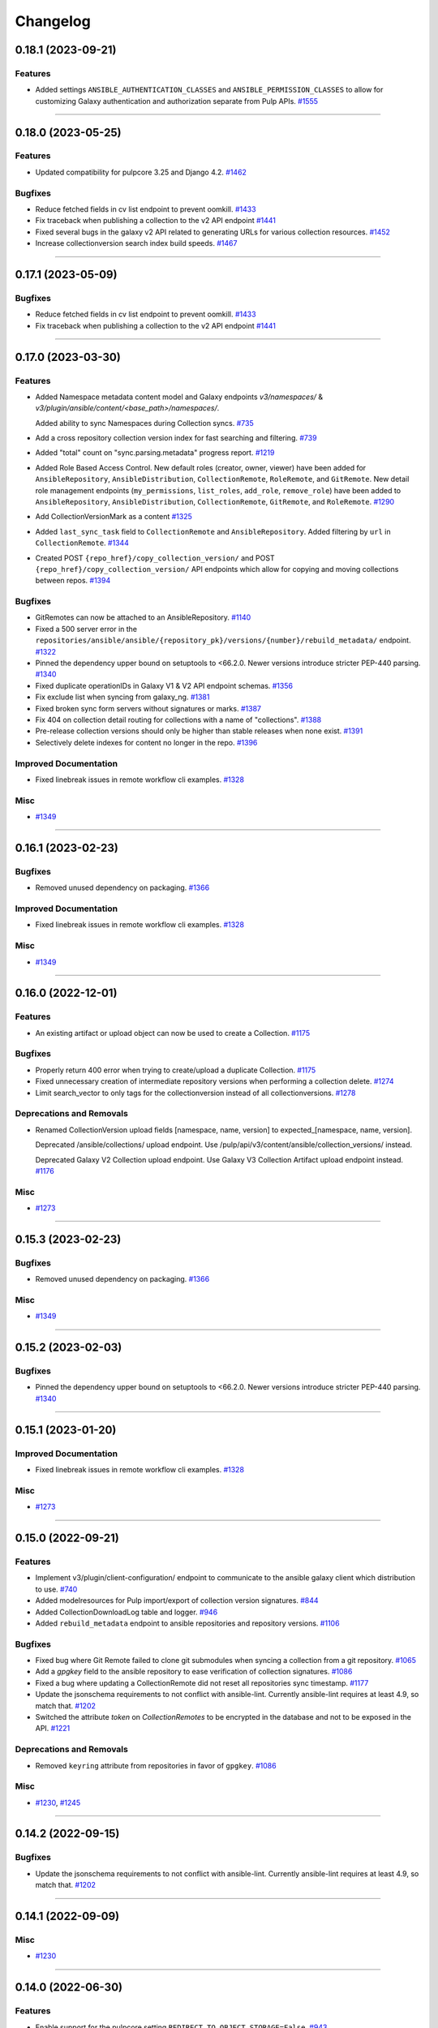 =========
Changelog
=========

..
    You should *NOT* be adding new change log entries to this file, this
    file is managed by towncrier. You *may* edit previous change logs to
    fix problems like typo corrections or such.
    To add a new change log entry, please see
    https://docs.pulpproject.org/en/3.0/nightly/contributing/git.html#changelog-update

    WARNING: Don't drop the next directive!

.. towncrier release notes start

0.18.1 (2023-09-21)
===================

Features
--------

- Added settings ``ANSIBLE_AUTHENTICATION_CLASSES`` and ``ANSIBLE_PERMISSION_CLASSES`` to allow for
  customizing Galaxy authentication and authorization separate from Pulp APIs.
  `#1555 <https://github.com/pulp/pulp_ansible/issues/1555>`__


----


0.18.0 (2023-05-25)
===================

Features
--------

- Updated compatibility for pulpcore 3.25 and Django 4.2.
  `#1462 <https://github.com/pulp/pulp_ansible/issues/1462>`__


Bugfixes
--------

- Reduce fetched fields in cv list endpoint to prevent oomkill.
  `#1433 <https://github.com/pulp/pulp_ansible/issues/1433>`__
- Fix traceback when publishing a collection to the v2 API endpoint
  `#1441 <https://github.com/pulp/pulp_ansible/issues/1441>`__
- Fixed several bugs in the galaxy v2 API related to generating URLs for various collection resources.
  `#1452 <https://github.com/pulp/pulp_ansible/issues/1452>`__
- Increase collectionversion search index build speeds.
  `#1467 <https://github.com/pulp/pulp_ansible/issues/1467>`__


----


0.17.1 (2023-05-09)
===================

Bugfixes
--------

- Reduce fetched fields in cv list endpoint to prevent oomkill.
  `#1433 <https://github.com/pulp/pulp_ansible/issues/1433>`__
- Fix traceback when publishing a collection to the v2 API endpoint
  `#1441 <https://github.com/pulp/pulp_ansible/issues/1441>`__


----


0.17.0 (2023-03-30)
===================

Features
--------

- Added Namespace metadata content model and Galaxy endpoints `v3/namespaces/` & `v3/plugin/ansible/content/<base_path>/namespaces/`.

  Added ability to sync Namespaces during Collection syncs.
  `#735 <https://github.com/pulp/pulp_ansible/issues/735>`__
- Add a cross repository collection version index for fast searching and filtering.
  `#739 <https://github.com/pulp/pulp_ansible/issues/739>`__
- Added "total" count on "sync.parsing.metadata" progress report.
  `#1219 <https://github.com/pulp/pulp_ansible/issues/1219>`__
- Added Role Based Access Control.
  New default roles (creator, owner, viewer) have been added for ``AnsibleRepository``, ``AnsibleDistribution``,
  ``CollectionRemote``, ``RoleRemote``, and ``GitRemote``.
  New detail role management endpoints (``my_permissions``, ``list_roles``, ``add_role``,
  ``remove_role``) have been added to ``AnsibleRepository``, ``AnsibleDistribution``, ``CollectionRemote``,
  ``GitRemote``, and ``RoleRemote``.
  `#1290 <https://github.com/pulp/pulp_ansible/issues/1290>`__
- Add CollectionVersionMark as a content
  `#1325 <https://github.com/pulp/pulp_ansible/issues/1325>`__
- Added ``last_sync_task`` field to ``CollectionRemote`` and ``AnsibleRepository``.
  Added filtering by ``url`` in ``CollectionRemote``.
  `#1344 <https://github.com/pulp/pulp_ansible/issues/1344>`__
- Created POST ``{repo_href}/copy_collection_version/`` and POST
  ``{repo_href}/copy_collection_version/`` API endpoints which
  allow for copying and moving collections between repos.
  `#1394 <https://github.com/pulp/pulp_ansible/issues/1394>`__


Bugfixes
--------

- GitRemotes can now be attached to an AnsibleRepository.
  `#1140 <https://github.com/pulp/pulp_ansible/issues/1140>`__
- Fixed a 500 server error in the ``repositories/ansible/ansible/{repository_pk}/versions/{number}/rebuild_metadata/`` endpoint.
  `#1322 <https://github.com/pulp/pulp_ansible/issues/1322>`__
- Pinned the dependency upper bound on setuptools to <66.2.0. Newer versions introduce stricter
  PEP-440 parsing.
  `#1340 <https://github.com/pulp/pulp_ansible/issues/1340>`__
- Fixed duplicate operationIDs in Galaxy V1 & V2 API endpoint schemas.
  `#1356 <https://github.com/pulp/pulp_ansible/issues/1356>`__
- Fix exclude list when syncing from galaxy_ng.
  `#1381 <https://github.com/pulp/pulp_ansible/issues/1381>`__
- Fixed broken sync form servers without signatures or marks.
  `#1387 <https://github.com/pulp/pulp_ansible/issues/1387>`__
- Fix 404 on collection detail routing for collections with a name of "collections".
  `#1388 <https://github.com/pulp/pulp_ansible/issues/1388>`__
- Pre-release collection versions should only be higher than stable releases when none exist.
  `#1391 <https://github.com/pulp/pulp_ansible/issues/1391>`__
- Selectively delete indexes for content no longer in the repo.
  `#1396 <https://github.com/pulp/pulp_ansible/issues/1396>`__


Improved Documentation
----------------------

- Fixed linebreak issues in remote workflow cli examples.
  `#1328 <https://github.com/pulp/pulp_ansible/issues/1328>`__


Misc
----

- `#1349 <https://github.com/pulp/pulp_ansible/issues/1349>`__


----


0.16.1 (2023-02-23)
===================

Bugfixes
--------

- Removed unused dependency on packaging.
  `#1366 <https://github.com/pulp/pulp_ansible/issues/1366>`__


Improved Documentation
----------------------

- Fixed linebreak issues in remote workflow cli examples.
  `#1328 <https://github.com/pulp/pulp_ansible/issues/1328>`__


Misc
----

- `#1349 <https://github.com/pulp/pulp_ansible/issues/1349>`__


----


0.16.0 (2022-12-01)
===================

Features
--------

- An existing artifact or upload object can now be used to create a Collection.
  `#1175 <https://github.com/pulp/pulp_ansible/issues/1175>`__


Bugfixes
--------

- Properly return 400 error when trying to create/upload a duplicate Collection.
  `#1175 <https://github.com/pulp/pulp_ansible/issues/1175>`__
- Fixed unnecessary creation of intermediate repository versions when performing a collection delete.
  `#1274 <https://github.com/pulp/pulp_ansible/issues/1274>`__
- Limit search_vector to only tags for the collectionversion instead of all collectionversions.
  `#1278 <https://github.com/pulp/pulp_ansible/issues/1278>`__


Deprecations and Removals
-------------------------

- Renamed CollectionVersion upload fields [namespace, name, version] to expected_[namespace, name, version].

  Deprecated /ansible/collections/ upload endpoint. Use /pulp/api/v3/content/ansible/collection_versions/ instead.

  Deprecated Galaxy V2 Collection upload endpoint. Use Galaxy V3 Collection Artifact upload endpoint instead.
  `#1176 <https://github.com/pulp/pulp_ansible/issues/1176>`__


Misc
----

- `#1273 <https://github.com/pulp/pulp_ansible/issues/1273>`__


----


0.15.3 (2023-02-23)
===================

Bugfixes
--------

- Removed unused dependency on packaging.
  `#1366 <https://github.com/pulp/pulp_ansible/issues/1366>`__


Misc
----

- `#1349 <https://github.com/pulp/pulp_ansible/issues/1349>`__


----


0.15.2 (2023-02-03)
===================

Bugfixes
--------

- Pinned the dependency upper bound on setuptools to <66.2.0. Newer versions introduce stricter
  PEP-440 parsing.
  `#1340 <https://github.com/pulp/pulp_ansible/issues/1340>`__


----


0.15.1 (2023-01-20)
===================

Improved Documentation
----------------------

- Fixed linebreak issues in remote workflow cli examples.
  `#1328 <https://github.com/pulp/pulp_ansible/issues/1328>`__


Misc
----

- `#1273 <https://github.com/pulp/pulp_ansible/issues/1273>`__


----


0.15.0 (2022-09-21)
===================

Features
--------

- Implement v3/plugin/client-configuration/ endpoint to communicate to the ansible galaxy client
  which distribution to use.
  `#740 <https://github.com/pulp/pulp_ansible/issues/740>`__
- Added modelresources for Pulp import/export of collection version signatures.
  `#844 <https://github.com/pulp/pulp_ansible/issues/844>`__
- Added CollectionDownloadLog table and logger.
  `#946 <https://github.com/pulp/pulp_ansible/issues/946>`__
- Added ``rebuild_metadata`` endpoint to ansible repositories and repository versions.
  `#1106 <https://github.com/pulp/pulp_ansible/issues/1106>`__


Bugfixes
--------

- Fixed bug where Git Remote failed to clone git submodules when syncing a collection from a git
  repository.
  `#1065 <https://github.com/pulp/pulp_ansible/issues/1065>`__
- Add a `gpgkey` field to the ansible repository to ease verification of collection signatures.
  `#1086 <https://github.com/pulp/pulp_ansible/issues/1086>`__
- Fixed a bug where updating a CollectionRemote did not reset all repositories sync timestamp.
  `#1177 <https://github.com/pulp/pulp_ansible/issues/1177>`__
- Update the jsonschema requirements to not conflict with ansible-lint. Currently ansible-lint requires at least 4.9, so match that.
  `#1202 <https://github.com/pulp/pulp_ansible/issues/1202>`__
- Switched the attribute `token` on `CollectionRemotes` to be encrypted in the database and not to
  be exposed in the API.
  `#1221 <https://github.com/pulp/pulp_ansible/issues/1221>`__


Deprecations and Removals
-------------------------

- Removed ``keyring`` attribute from repositories in favor of ``gpgkey``.
  `#1086 <https://github.com/pulp/pulp_ansible/issues/1086>`__


Misc
----

- `#1230 <https://github.com/pulp/pulp_ansible/issues/1230>`__, `#1245 <https://github.com/pulp/pulp_ansible/issues/1245>`__


----


0.14.2 (2022-09-15)
===================

Bugfixes
--------

- Update the jsonschema requirements to not conflict with ansible-lint. Currently ansible-lint requires at least 4.9, so match that.
  `#1202 <https://github.com/pulp/pulp_ansible/issues/1202>`__


----


0.14.1 (2022-09-09)
===================

Misc
----

- `#1230 <https://github.com/pulp/pulp_ansible/issues/1230>`__


----


0.14.0 (2022-06-30)
===================

Features
--------

- Enable support for the pulpcore setting ``REDIRECT_TO_OBJECT_STORAGE=False``.
  `#943 <https://github.com/pulp/pulp_ansible/issues/943>`__


Bugfixes
--------

- Fixed 500 error when accessing Galaxy APIs when distribution is not pointing to a repository.
  `#909 <https://github.com/pulp/pulp_ansible/issues/909>`__
- Allow deleting collection versions when another version of the collection satisfies requirements.
  `#933 <https://github.com/pulp/pulp_ansible/issues/933>`__
- Fixed generation of the redirect url to the object storage
  `#956 <https://github.com/pulp/pulp_ansible/issues/956>`__
- Fixed improper type ``KeyringEnum`` being generated in client bindings.
  `#973 <https://github.com/pulp/pulp_ansible/issues/973>`__


Misc
----

- `#1035 <https://github.com/pulp/pulp_ansible/issues/1035>`__


----


0.13.6 (2023-02-03)
===================

Bugfixes
--------

- Pinned the dependency upper bound on setuptools to <66.2.0. Newer versions introduce stricter
  PEP-440 parsing.
  `#1340 <https://github.com/pulp/pulp_ansible/issues/1340>`__


Improved Documentation
----------------------

- Fixed linebreak issues in remote workflow cli examples.
  `#1328 <https://github.com/pulp/pulp_ansible/issues/1328>`__


----


0.13.5 (2022-11-16)
===================

Bugfixes
--------

- Switched the attribute `token` on `CollectionRemotes` not to be exposed in the API.
  `#1221 <https://github.com/pulp/pulp_ansible/issues/1221>`__


Misc
----

- `#1218 <https://github.com/pulp/pulp_ansible/issues/1218>`__


----


0.13.4 (2022-08-23)
===================

No significant changes.


----


0.13.3 (2022-08-22)
===================

No significant changes.


----


0.13.2 (2022-06-17)
===================

No significant changes.


----


0.13.1 (2022-06-15)
===================

Bugfixes
--------

- Allow deleting collection versions when another version of the collection satisfies requirements.
  `#933 <https://github.com/pulp/pulp_ansible/issues/933>`__
- Fixed improper type ``KeyringEnum`` being generated in client bindings.
  `#973 <https://github.com/pulp/pulp_ansible/issues/973>`__


----


0.13.0 (2022-04-11)
===================

Features
--------

- Galaxy API Refactor stage 1

  Move the existing collection views under /plugin/ansible/.
  Redirects the legacy v3 endpoints to their counterparts in /plugin/ansible/.
  Adds a new configuration option ANSIBLE_DEFAULT_DISTRIBUTION_PATH that allows users to configure a default distribution base path for the API.
  Adds a new configuration option ANSIBLE_URL_NAMESPACE that allows django URL namespace to be set on reverse so that urls can be configured to point correctly to the galaxy APIs when pulp ansible is deployed as part of automation hub.
  Adds the get v3/artifacts/path/file API endpoint from galaxy_ng.
  Enable RedirectContentGuard.
  `#728 <https://github.com/pulp/pulp_ansible/issues/728>`__
- Added upload endpoint for ``/content/ansible/collection_signatures/``
  `#837 <https://github.com/pulp/pulp_ansible/issues/837>`__
- Made certs dir configurable
  `#851 <https://github.com/pulp/pulp_ansible/issues/851>`__
- Add api endpoints to delete collections and collection versions.
  `#879 <https://github.com/pulp/pulp_ansible/issues/879>`__


Bugfixes
--------

- Fixed ``manifest`` and ``files`` fields not being set when uploading a collection.
  `#840 <https://github.com/pulp/pulp_ansible/issues/840>`__
- Signatures are now properly generated from a collection's MANIFEST.json file.
  `#841 <https://github.com/pulp/pulp_ansible/issues/841>`__
- Fixed collection signature filtering by ``signed_collection`` and ``signing_service``.
  `#860 <https://github.com/pulp/pulp_ansible/issues/860>`__
- Fix a bug where when a collection version is removed from a repository, it's associated signatures
  and deprecated content remains in the repository.
  `#889 <https://github.com/pulp/pulp_ansible/issues/889>`__


----


0.12.1 (2022-04-11)
===================

Bugfixes
--------

- Fixed ``manifest`` and ``files`` fields not being set when uploading a collection.
  `#840 <https://github.com/pulp/pulp_ansible/issues/840>`__


----


0.12.0 (2022-02-02)
===================

Features
--------

- Added Collection Signatures to the Galaxy V3 API to allow for syncing of signatures during a collection sync.
  `#748 <https://github.com/pulp/pulp_ansible/issues/748>`_
- Added ``CollectionVersionSignature`` content model to store signatures for Collections.
  `#757 <https://github.com/pulp/pulp_ansible/issues/757>`_
- Added API to serve Collection Signatures at ``/pulp/api/v3/content/ansible/collection_signatures/``.
  `#758 <https://github.com/pulp/pulp_ansible/issues/758>`_
- Enabled Collection Remote to sync content that was initially synced using Git Remote.
  `#778 <https://github.com/pulp/pulp_ansible/issues/778>`_


Bugfixes
--------

- Fixed the migrations 0035 and 0036 that handle the transition of deprecations to being repository
  content and used to fail on uniquenes constraints.
  `#791 <https://github.com/pulp/pulp_ansible/issues/791>`_
- Use proxy auth credentials of a Remote when syncing content
  `#801 <https://github.com/pulp/pulp_ansible/issues/801>`_
- Adds workaround to handle collections that do not have a ``requires_ansible`` in the
  ``meta/runtime.yml`` data. This can happen in collections from ``galaxy.ansible.com``.
  `#806 <https://github.com/pulp/pulp_ansible/issues/806>`_


Misc
----

- `#813 <https://github.com/pulp/pulp_ansible/issues/813>`_


----


0.11.1 (2021-12-20)
===================

Misc
----

- `#774 <https://github.com/pulp/pulp_ansible/issues/774>`_


----


0.11.0 (2021-12-15)
===================

Features
--------

- Added ability to sync only metadata from a Git remote. This is a tech preview feature. The
  functionality may change in the future.
  `#744 <https://github.com/pulp/pulp_ansible/issues/744>`_
- Syncing now excludes collection versions found at ``/excludes/`` endpoint of remote.
  `#750 <https://github.com/pulp/pulp_ansible/issues/750>`_
- Added a Git Remote that is used to sync content from Git repositories. This is a tech preview
  feature. The functionality may change in the future.
  `#751 <https://github.com/pulp/pulp_ansible/issues/751>`_
- Added ability to sync collections using GitRemote. This is a tech preview feature. The
  functionality may change in the future.
  `#752 <https://github.com/pulp/pulp_ansible/issues/752>`_
- Use ``shared_resources`` in tasks where appropriate.
  `#753 <https://github.com/pulp/pulp_ansible/issues/753>`_


Bugfixes
--------

- Case-insensitive search for the ``owner__username`` and role ``name`` fields in the pulp_ansible role view (same as on galaxy.ansible.com).
  `#747 <https://github.com/pulp/pulp_ansible/issues/747>`_


----


0.10.5 (2023-02-03)
===================

Bugfixes
--------

- Pinned the dependency upper bound on setuptools to <66.2.0. Newer versions introduce stricter
  PEP-440 parsing.
  `#1340 <https://github.com/pulp/pulp_ansible/issues/1340>`__


Improved Documentation
----------------------

- Fixed linebreak issues in remote workflow cli examples.
  `#1328 <https://github.com/pulp/pulp_ansible/issues/1328>`__


----


0.10.4 (2022-11-17)
===================

Bugfixes
--------

- Switched the attribute `token` on `CollectionRemotes` not to be exposed in the API.
  `#1221 <https://github.com/pulp/pulp_ansible/issues/1221>`__


----


0.10.3 (2022-06-07)
===================

Bugfixes
--------

- Syncing now excludes collection versions found at ``/excludes/`` endpoint of remote.
  `#960 <https://github.com/pulp/pulp_ansible/issues/960>`__


----


0.10.2 (2022-01-31)
===================

Bugfixes
--------

- Fixed the migrations 0035 and 0036 that handle the transition of deprecations to being repository
  content and used to fail on uniquenes constraints.
  `#791 <https://github.com/pulp/pulp_ansible/issues/791>`_
- Use proxy auth credentials of a Remote when syncing content
  `#801 <https://github.com/pulp/pulp_ansible/issues/801>`_
- Adds workaround to handle collections that do not have a ``requires_ansible`` in the
  ``meta/runtime.yml`` data. This can happen in collections from ``galaxy.ansible.com``.
  `#806 <https://github.com/pulp/pulp_ansible/issues/806>`_


----


0.10.1 (2021-10-05)
===================

Bugfixes
--------

- Added a better error message when trying to sync a missing collection using V3 endpoints.
  `#9404 <https://pulp.plan.io/issues/9404>`_
- Ensure deprecation status is in sync with the remote
  `#9442 <https://pulp.plan.io/issues/9442>`_
- Fixed optimized mirror syncs erroneously removing all content in the repository.
  `#9476 <https://pulp.plan.io/issues/9476>`_
- Changed the use of ``dispatch`` to match the signature from pulpcore>=3.15.
  `#9483 <https://pulp.plan.io/issues/9483>`_


Misc
----

- `#9368 <https://pulp.plan.io/issues/9368>`_


----


0.10.0 (2021-08-31)
===================

Features
--------

- Made deprecation exportable/importable
  `#8205 <https://pulp.plan.io/issues/8205>`_


Bugfixes
--------

- Fixed bug where sync tasks would open a lot of DB connections.
  `#9260 <https://pulp.plan.io/issues/9260>`_


Deprecations and Removals
-------------------------

- Turned collection deprecation status into a content.

  .. warning::

   Current deprecation history will be lost, only accounting for
   the latest repository version.

  `#8205 <https://pulp.plan.io/issues/8205>`_
- Dropped support for Python 3.6 and 3.7. pulp_ansible now supports Python 3.8+.
  `#9034 <https://pulp.plan.io/issues/9034>`_


Misc
----

- `#9119 <https://pulp.plan.io/issues/9119>`_


----


0.9.2 (2021-10-04)
==================

Bugfixes
--------

- Fixed optimized mirror syncs erroneously removing all content in the repository.
  (backported from #9476)
  `#9480 <https://pulp.plan.io/issues/9480>`_


----


0.9.1 (2021-08-25)
==================

Bugfixes
--------

- Improved performance on reporting progress on parsing collection metadata
  `#9137 <https://pulp.plan.io/issues/9137>`_
- Ensure galaxy-importer is used when uploading collections
  `#9220 <https://pulp.plan.io/issues/9220>`_


Misc
----

- `#9250 <https://pulp.plan.io/issues/9250>`_


----


0.9.0 (2021-07-21)
==================

Bugfixes
--------

- Renaming bindings to be compatible with pulpcore >= 3.14
  `#8971 <https://pulp.plan.io/issues/8971>`_


Misc
----

- `#8882 <https://pulp.plan.io/issues/8882>`_


----


0.8.1 (2021-07-21)
==================

Bugfixes
--------

- Fixed an error message which indicated that the remote url was invalid when in fact the requirements
  source url was invalid.
  `#8957 <https://pulp.plan.io/issues/8957>`_
- Use proxy auth credentials of a Remote when syncing content.
  `#9075 <https://pulp.plan.io/issues/9075>`_


Misc
----

- `#9006 <https://pulp.plan.io/issues/9006>`_


----


0.8.0 (2021-06-01)
Features
--------

- Pulp Ansible can now sync collection dependencies by setting the ``sync_dependencies`` option for ``CollectionRemote`` objects.
  (By default set to true)
  `#7751 <https://pulp.plan.io/issues/7751>`_
- Enabled pulp_label support for AnsibleDistributions
  `#8441 <https://pulp.plan.io/issues/8441>`_
- Provide backend storage url to galaxy-importer on collection import.
  `#8486 <https://pulp.plan.io/issues/8486>`_


Bugfixes
--------

- `/collection_versions/all/` endpoint is now streamed to alleviate timeout issues
  `#8439 <https://pulp.plan.io/issues/8439>`_
- V3 sync now properly waits for async task completion
  `#8442 <https://pulp.plan.io/issues/8442>`_
- Remove scheme from apache snippet
  `#8572 <https://pulp.plan.io/issues/8572>`_
- Fix collections endpoint for collections named "api"
  `#8587 <https://pulp.plan.io/issues/8587>`_
- Fix requirements.yml parser for pinned collection version
  `#8627 <https://pulp.plan.io/issues/8627>`_
- Fixed dependency syncing slowing down from excessive task creation
  `#8639 <https://pulp.plan.io/issues/8639>`_
- Updated api lengths for collection version fields to match db model lengths.
  `#8649 <https://pulp.plan.io/issues/8649>`_
- Optimized unpaginated collection_versions endpoint
  `#8746 <https://pulp.plan.io/issues/8746>`_


Improved Documentation
----------------------

- Fixed broken link on client bindings page
  `#8298 <https://pulp.plan.io/issues/8298>`_


Misc
----

- `#8589 <https://pulp.plan.io/issues/8589>`_


----


0.7.6 (2022-06-07)
==================

Bugfixes
--------

- Syncing now excludes collection versions found at ``/excludes/`` endpoint of remote.
  `#959 <https://github.com/pulp/pulp_ansible/issues/959>`__
- Fixed optimized mirror syncs erroneously removing all content in the repository.
  `#974 <https://github.com/pulp/pulp_ansible/issues/974>`__


----


0.7.5 (2022-01-31)
==================

Bugfixes
--------

- Use proxy auth credentials of a Remote when syncing content
  `#801 <https://github.com/pulp/pulp_ansible/issues/801>`_
- Adds workaround to handle collections that do not have a ``requires_ansible`` in the
  ``meta/runtime.yml`` data. This can happen in collections from ``galaxy.ansible.com``.
  `#806 <https://github.com/pulp/pulp_ansible/issues/806>`_


----


0.7.4 (2021-11-12)
==================

Bugfixes
--------

- `/collection_versions/all/` endpoint is now streamed to alleviate timeout issues
  Optimized unpaginated collection_versions endpoint
  (backported from #8439 and #8746) rochacbruno
  `#8923 <https://pulp.plan.io/issues/8923>`_
- Use proxy auth credentials of a Remote when syncing content. Warning: This is not a proper fix.
  The actual fix is shipped with 0.7.5.
  `#9391 <https://pulp.plan.io/issues/9391>`_


Misc
----

- `#8857 <https://pulp.plan.io/issues/8857>`_


----


0.7.3 (2021-04-29)
==================

Bugfixes
--------

- Fix requirements.yml parser for pinned collection version
  `#8647 <https://pulp.plan.io/issues/8647>`_
- V3 sync now properly waits for async task completion
  `#8664 <https://pulp.plan.io/issues/8664>`_
- Remove scheme from apache snippet
  `#8665 <https://pulp.plan.io/issues/8665>`_
- Fix collections endpoint for collections named "api"
  `#8666 <https://pulp.plan.io/issues/8666>`_
- Updated api lengths for collection version fields to match db model lengths.
  `#8667 <https://pulp.plan.io/issues/8667>`_


----


0.7.2 (2021-04-09)
==================

No significant changes.


----


0.7.1 (2021-03-04)
==================

Bugfixes
--------

- Removing ``manifest`` and ``files`` from metadata endpoints.
  `#8264 <https://pulp.plan.io/issues/8264>`_
- Fix V3 collection list endpoint when repository is empty
  `#8276 <https://pulp.plan.io/issues/8276>`_
- Use DRF token when no ``auth_url`` is provided
  `#8290 <https://pulp.plan.io/issues/8290>`_
- Fixed bug where rate limit wasn't being honored.
  `#8300 <https://pulp.plan.io/issues/8300>`_


----


0.6.2 (2021-03-03)
==================

Bugfixes
--------

- Use DRF token when no ``auth_url`` is provided
  `#8290 <https://pulp.plan.io/issues/8290>`_


----


0.5.11 (2022-01-31)
===================

Bugfixes
--------

- Use proxy auth credentials of a Remote when syncing content
  `#801 <https://github.com/pulp/pulp_ansible/issues/801>`_


----


0.5.10 (2021-09-13)
===================

Bugfixes
--------

- Use proxy auth credentials of a Remote when syncing content.
  `#9390 <https://pulp.plan.io/issues/9390>`_


----


0.5.9 (2021-04-29)
==================

Bugfixes
--------

- Remove scheme from apache snippet
  `#8661 <https://pulp.plan.io/issues/8661>`_
- Fix collections endpoint for collections named "api"
  `#8662 <https://pulp.plan.io/issues/8662>`_
- Updated api lengths for collection version fields to match db model lengths.
  `#8663 <https://pulp.plan.io/issues/8663>`_


----


0.5.8 (2021-03-08)
==================

Bugfixes
--------

- Allow updating ``auth_url`` on CollectionRemote when ``token`` is already set
  `#8362 <https://pulp.plan.io/issues/8362>`_


----


0.5.7 (2021-03-03)
==================

Bugfixes
--------

- Use DRF token when no ``auth_url`` is provided
  `#8290 <https://pulp.plan.io/issues/8290>`_


----


0.7.0 (2021-02-11)
==================

Features
--------

- Ansible export/import is now available as a tech preview feature
  `#6738 <https://pulp.plan.io/issues/6738>`_
- Expose MANIFEST.json and FILES.json at CollectionVersion endpoint
  `#7572 <https://pulp.plan.io/issues/7572>`_
- Introduce a new ``v3/`` endpoint returning publication time
  `#7939 <https://pulp.plan.io/issues/7939>`_
- Introduces a new ``v3/collections/all/`` endpoint returning all collections unpaginated.
  `#7940 <https://pulp.plan.io/issues/7940>`_
- Introduces a new ``v3/collection_versions/all/`` endpoint returning all collections versions
  unpaginated.
  `#7941 <https://pulp.plan.io/issues/7941>`_
- Improve sync performance with no-op when possible. To disable the no-op optimization use the
  ``optimize=False`` option on the ``sync`` call.
  `#7942 <https://pulp.plan.io/issues/7942>`_
- Adds the ``requires_ansible`` attribute to the Galaxy V3 CollectionVersion APIs.
  This documents the version of Ansible required to use the collection.
  `#7949 <https://pulp.plan.io/issues/7949>`_
- Field ``updated_at`` from Galaxy v3 Collections endpoint using latest instead of highest version
  `#8012 <https://pulp.plan.io/issues/8012>`_
- Efficient sync with unpaginated metadata endpoints if they are available.
  `#8177 <https://pulp.plan.io/issues/8177>`_


Bugfixes
--------

- Make collection namespace max_length consistent in models
  `#8078 <https://pulp.plan.io/issues/8078>`_


Improved Documentation
----------------------

- Move official docs site to https://docs.pulpproject.org/pulp_ansible/.
  `#7926 <https://pulp.plan.io/issues/7926>`_
- Updated Roles and Collections workflows to use Pulp-CLI commands
  `#8076 <https://pulp.plan.io/issues/8076>`_


Misc
----

- `#8216 <https://pulp.plan.io/issues/8216>`_


----


0.6.1 (2021-01-15)
==================

Bugfixes
--------

- Allow updating ``auth_url`` on CollectionRemote when ``token`` is already set
  `#7957 <https://pulp.plan.io/issues/7957>`_
- Fixed create_task calls for Python 3.6 in collections tasks
  `#8098 <https://pulp.plan.io/issues/8098>`_


----


0.6.0 (2020-12-01)
==================

Features
--------

- Enable filter by name/namespace on Collections V3 endpoint
  `#7873 <https://pulp.plan.io/issues/7873>`_


Bugfixes
--------

- Allows a requirements.yml collection version specification to be respected during sync.
  `#7739 <https://pulp.plan.io/issues/7739>`_
- Allow requirements.yml with different sources to sync correctly.
  `#7741 <https://pulp.plan.io/issues/7741>`_
- Increased collection tag field length from 32 to 64, which allows sync to work for longer tag names
  used on galaxy.ansible.com.
  `#7827 <https://pulp.plan.io/issues/7827>`_


Misc
----

- `#7777 <https://pulp.plan.io/issues/7777>`_


----


0.5.6 (2021-01-12)
==================

Bugfixes
--------

- Fixed v3 schema pagination to match OpenAPI standard
  `#8037 <https://pulp.plan.io/issues/8037>`_
- Fix collection version comparison on re-syncs
  `#8039 <https://pulp.plan.io/issues/8039>`_
- Enable proxy on token refresh requests
  `#8051 <https://pulp.plan.io/issues/8051>`_


----


0.5.5 (2020-12-11)
==================

Bugfixes
--------

- Field ``updated_at`` from Galaxy v3 Collections endpoint using highest version
  `#7990 <https://pulp.plan.io/issues/7990>`_


----


0.5.4 (2020-12-04)
==================

Bugfixes
--------

- Increase interval between requests when token is required
  `#7929 <https://pulp.plan.io/issues/7929>`_


----


0.5.3 (2020-12-04)
==================

Bugfixes
--------

- Avoid rate limiting by slowing down sync when token is required
  `#7917 <https://pulp.plan.io/issues/7917>`_


----


0.5.2 (2020-11-19)
==================

Bugfixes
--------

- Improve MANIFEST.json handling and provide better error message
  `#5745 <https://pulp.plan.io/issues/5745>`_
- Ensure that when creating a ``CollectionRemote`` you can use ``token`` without specifying ``auth_url``
  `#7821 <https://pulp.plan.io/issues/7821>`_
- Fix version comparisons during sync and upload when comparing the same version with different build
  numbers.
  `#7826 <https://pulp.plan.io/issues/7826>`_
- Stop making requests to docs-blob endpoint on Galaxy v2
  `#7830 <https://pulp.plan.io/issues/7830>`_
- Avoid to download docs-blob when content is already saved
  `#7831 <https://pulp.plan.io/issues/7831>`_
- Ensure deprecation status is synced even when no content changes
  `#7834 <https://pulp.plan.io/issues/7834>`_
- Fix deprecation status update for pulp-ansible-client
  `#7871 <https://pulp.plan.io/issues/7871>`_
- Makes ``url`` optional when patching a collection remote
  `#7872 <https://pulp.plan.io/issues/7872>`_


----


0.5.1 (2020-11-09)
==================

Bugfixes
--------

- Token refresh happens when needed, not on every call.
  `#7643 <https://pulp.plan.io/issues/7643>`_
- Field ``updated_at`` from Galaxy v3 Collections endpoint using latest instead of highest version
  `#7775 <https://pulp.plan.io/issues/7775>`_
- Allow CollectionUploadViewSet subclass to set own serializer
  `#7788 <https://pulp.plan.io/issues/7788>`_
- Ensure that when creating a ``CollectionRemote`` with either a ``token`` or ``auth_url`` that you
  use both together.
  `#7802 <https://pulp.plan.io/issues/7802>`_


----


0.5.0 (2020-10-29)
==================

Features
--------

- Adds a new ``/pulp/api/v3/ansible/copy/`` endpoint allowing content to be copied from one
  ``AnsibleRepository`` version to a destination ``AnsibleRepository``.
  `#7621 <https://pulp.plan.io/issues/7621>`_


Bugfixes
--------

- Sync collection deprecation status
  `#7504 <https://pulp.plan.io/issues/7504>`_
- Supporting url formats that conform to ansible-galaxy cli (e.g. "https://galaxy.ansible.com" and
  "https://galaxy.ansible.com/api").
  `#7686 <https://pulp.plan.io/issues/7686>`_
- Fixed bug where only 10 collections were being synced in some cases
  `#7740 <https://pulp.plan.io/issues/7740>`_
- Fixed syncing with a default remote.
  `#7742 <https://pulp.plan.io/issues/7742>`_
- Increase the version size for ``CollectionVersions``.
  `#7745 <https://pulp.plan.io/issues/7745>`_
- Fixed bug where we didn't properly handle trailing slashes.
  `#7767 <https://pulp.plan.io/issues/7767>`_


Deprecations and Removals
-------------------------

- Remove 'certification' flag from CollectionVersion
  `#6715 <https://pulp.plan.io/issues/6715>`_
- Derive ANSIBLE_CONTENT_HOSTNAME from CONTENT_ORIGIN
  `#7368 <https://pulp.plan.io/issues/7368>`_
- Removing `deprecated` field from Collection
  `#7504 <https://pulp.plan.io/issues/7504>`_
- Url formats must conform to ansible-galaxy cli format (e.g. "https://galaxy.ansible.com" and
  "https://galaxy.ansible.com/api"). This means we no longer support urls such as
  "https://galaxy.ansible.com/api/v2/collections" or
  "https://galaxy.ansible.com/api/v2/collections/amazon/aws".
  `#7686 <https://pulp.plan.io/issues/7686>`_
- Galaxy URLs now require trailing slashes per the ansible-galaxy docs. Made an exception for
  "https://galaxy.ansible.com" since the ansible-galaxy CLI code does as well.
  `#7767 <https://pulp.plan.io/issues/7767>`_


----


0.4.3 (2020-11-04)
==================

Features
--------

- Allow CollectionUploadViewSet subclass to set own serializer
  `#7788 <https://pulp.plan.io/issues/7788>`_


----


0.4.2 (2020-10-09)
==================

Bugfixes
--------

- Update Collection serializer to match Galaxy v2
  `#7647 <https://pulp.plan.io/issues/7647>`_
- Fix galaxy collection endpoint results for empty repos
  `#7669 <https://pulp.plan.io/issues/7669>`_


----


0.4.1 (2020-09-30)
==================

Bugfixes
--------

- Fixing docs-blob file parser
  `#7551 <https://pulp.plan.io/issues/7551>`_
- Sync CollectionVersion metadata
  `#7632 <https://pulp.plan.io/issues/7632>`_


----


0.4.0 (2020-09-23)
==================

Bugfixes
--------

- List highest versions per repository
  `#7428 <https://pulp.plan.io/issues/7428>`_
- Fix skipped collections at requirements.yml
  `#7512 <https://pulp.plan.io/issues/7512>`_


----


0.3.0 (2020-09-09)
==================

Features
--------

- Add endpoint to show docs_blob for a CollectionVersion
  `#7397 <https://pulp.plan.io/issues/7397>`_
- Allow the requirements file field on remotes to be of longer length.
  `#7434 <https://pulp.plan.io/issues/7434>`_
- Sync docs_blob information for collection versions
  `#7439 <https://pulp.plan.io/issues/7439>`_


Bugfixes
--------

- Replace URLField with CharField
  `#7353 <https://pulp.plan.io/issues/7353>`_
- Pagination query params according to API versions.
  v1 and v2 - `page` and `page_size`
  v3 or above - `offset` and `limit`
  `#7396 <https://pulp.plan.io/issues/7396>`_
- Build collections URL according to requirements.yml
  `#7412 <https://pulp.plan.io/issues/7412>`_


Deprecations and Removals
-------------------------

- Changed V3 pagination to match Galaxy V3 API pagination
  `#7435 <https://pulp.plan.io/issues/7435>`_


Misc
----

- `#7453 <https://pulp.plan.io/issues/7453>`_


----


0.2.0 (2020-08-17)
==================

Features
--------

- Allow a Remote to be associated with a Repository and automatically use it when syncing the
  Repository.
  `#7194 <https://pulp.plan.io/issues/7194>`_


Deprecations and Removals
-------------------------

- Moved the role remote path from ``/pulp/api/v3/remotes/ansible/ansible/`` to
  ``/pulp/api/v3/remotes/ansible/role/`` to be consistent with
  ``/pulp/api/v3/remotes/ansible/collection/``.
  `#7305 <https://pulp.plan.io/issues/7305>`_


Misc
----

- `#6718 <https://pulp.plan.io/issues/6718>`_


----


0.2.0b15 (2020-07-14)
=====================

Features
--------

- Enable token authentication for syncing Collections.
  Added `auth_url` and `token` `fields <https://docs.ansible.com/ansible/latest/user_guide/collections_using.html#configuring-the-ansible-galaxy-client>`_ to `CollectionRemote`
  `#6540 <https://pulp.plan.io/issues/6540>`_


----


0.2.0b14 (2020-06-19)
=====================

Bugfixes
--------

- Make default page size equals to 100
  `#5494 <https://pulp.plan.io/issues/5494>`_
- Including requirements.txt on MANIFEST.in
  `#6889 <https://pulp.plan.io/issues/6889>`_


Misc
----

- `#6772 <https://pulp.plan.io/issues/6772>`_


----


0.2.0b13 (2020-05-28)
=====================

Features
--------

- Increased max length for `documentation`, `homepage`, `issues`, `repository` in `CollectionVersion`
  `#6648 <https://pulp.plan.io/issues/6648>`_


Bugfixes
--------

- Galaxy V3 download_url now uses fully qualified URL
  `#6510 <https://pulp.plan.io/issues/6510>`_
- Include readable error messages on user facing logger
  `#6657 <https://pulp.plan.io/issues/6657>`_
- Fix filename generation for ansible collection artifacts.
  `#6855 <https://pulp.plan.io/issues/6855>`_


Improved Documentation
----------------------

- Updated the required roles names
  `#6760 <https://pulp.plan.io/issues/6760>`_


Misc
----

- `#6673 <https://pulp.plan.io/issues/6673>`_, `#6848 <https://pulp.plan.io/issues/6848>`_, `#6850 <https://pulp.plan.io/issues/6850>`_


----


0.2.0b12 (2020-04-30)
=====================

Improved Documentation
----------------------

- Documented bindings installation on dev environment
  `#6390 <https://pulp.plan.io/issues/6390>`_


Misc
----

- `#6391 <https://pulp.plan.io/issues/6391>`_


----


0.2.0b11 (2020-03-13)
=====================

Features
--------

- Add support for syncing collections from Automation Hub's v3 api.
  `#6132 <https://pulp.plan.io/issues/6132>`_


Bugfixes
--------

- Including file type extension when uploading collections.
  This comes with a data migration that will fix incorrect fields for already uploaded collections.
  `#6223 <https://pulp.plan.io/issues/6223>`_


Improved Documentation
----------------------

- Added docs on how to use the new scale testing tools.
  `#6272 <https://pulp.plan.io/issues/6272>`_


Misc
----

- `#6155 <https://pulp.plan.io/issues/6155>`_, `#6223 <https://pulp.plan.io/issues/6223>`_, `#6272 <https://pulp.plan.io/issues/6272>`_, `#6300 <https://pulp.plan.io/issues/6300>`_


----


0.2.0b10 (2020-02-29)
=====================

Bugfixes
--------

- Includes webserver snippets in the packaged version also.
  `#6248 <https://pulp.plan.io/issues/6248>`_


Misc
----

- `#6250 <https://pulp.plan.io/issues/6250>`_


----


0.2.0b9 (2020-02-28)
====================

Bugfixes
--------

- Fix 404 error with ansible-galaxy 2.10.0 while staying compatible with 2.9.z CLI clients also.
  `#6239 <https://pulp.plan.io/issues/6239>`_


Misc
----

- `#6188 <https://pulp.plan.io/issues/6188>`_


----


0.2.0b8 (2020-02-02)
====================

Bugfixes
--------

- Fixed ``ansible-galaxy publish`` command which was failing with a 400 error.
  `#5905 <https://pulp.plan.io/issues/5905>`_
- Fixes ``ansible-galaxy role install`` when installing from Pulp.
  `#5929 <https://pulp.plan.io/issues/5929>`_


Improved Documentation
----------------------

- Heavy overhaul of workflow docs to be two long pages that are focused on the ``ansible-galaxy`` cli.
  `#4889 <https://pulp.plan.io/issues/4889>`_


Misc
----

- `#5867 <https://pulp.plan.io/issues/5867>`_, `#5929 <https://pulp.plan.io/issues/5929>`_, `#5930 <https://pulp.plan.io/issues/5930>`_, `#5931 <https://pulp.plan.io/issues/5931>`_


----


0.2.0b7 (2019-12-16)
====================

Features
--------

- Add "modify" endpoint as ``/pulp/api/v3/repositories/ansible/ansible/<uuid>/modify/``.
  `#5783 <https://pulp.plan.io/issues/5783>`_


Improved Documentation
----------------------

- Adds copyright notice to source.
  `#4592 <https://pulp.plan.io/issues/4592>`_


Misc
----

- `#5693 <https://pulp.plan.io/issues/5693>`_, `#5701 <https://pulp.plan.io/issues/5701>`_, `#5757 <https://pulp.plan.io/issues/5757>`_


----


0.2.0b6 (2019-11-20)
====================

Features
--------

- Add Ansible Collection endpoint.
  `#5520 <https://pulp.plan.io/issues/5520>`_
- Added `since` filter for CollectionImport messsages.
  `#5522 <https://pulp.plan.io/issues/5522>`_
- Add a tags filter by which to filter collection versions.
  `#5571 <https://pulp.plan.io/issues/5571>`_
- Allow users to update `deprecated` for collections endpoint.
  `#5577 <https://pulp.plan.io/issues/5577>`_
- Add the ability to set a certification status for a collection version.
  `#5579 <https://pulp.plan.io/issues/5579>`_
- Add sorting parameters to the collection versions endpoint.
  `#5621 <https://pulp.plan.io/issues/5621>`_
- Expose the deprecated field on collection versions and added a deprecated filter.
  `#5645 <https://pulp.plan.io/issues/5645>`_
- Added filters to v3 collection version endpoint
  `#5670 <https://pulp.plan.io/issues/5670>`_


Bugfixes
--------

- Reverting back to the older upload serializers.
  `#5555 <https://pulp.plan.io/issues/5555>`_
- Fix bug where CollectionImport was not being created in viewset causing 404s for galaxy.
  `#5569 <https://pulp.plan.io/issues/5569>`_
- Fixed an old call to _id in a collection task.
  `#5572 <https://pulp.plan.io/issues/5572>`_
- Fix 500 error for /pulp/api/v3/ page and drf_yasg error on api docs.
  `#5748 <https://pulp.plan.io/issues/5748>`_


Deprecations and Removals
-------------------------

- Change `_id`, `_created`, `_last_updated`, `_href` to `pulp_id`, `pulp_created`, `pulp_last_updated`, `pulp_href`
  `#5457 <https://pulp.plan.io/issues/5457>`_
- Remove "_" from `_versions_href`, `_latest_version_href`
  `#5548 <https://pulp.plan.io/issues/5548>`_
- Removing base field: `_type` .
  `#5550 <https://pulp.plan.io/issues/5550>`_
- Change `is_certified` to `certification` enum on `CollectionVersion`.
  `#5579 <https://pulp.plan.io/issues/5579>`_
- Sync is no longer available at the {remote_href}/sync/ repository={repo_href} endpoint. Instead, use POST {repo_href}/sync/ remote={remote_href}.

  Creating / listing / editing / deleting Ansible repositories is now performed on /pulp/api/v3/ansible/ansible/ instead of /pulp/api/v3/repositories/. Only Ansible content can be present in a Ansible repository, and only a Ansible repository can hold Ansible content.
  `#5625 <https://pulp.plan.io/issues/5625>`_
- Removing unnecessary `DELETE` action for `set_certified` method.
  `#5711 <https://pulp.plan.io/issues/5711>`_


Misc
----

- `#4554 <https://pulp.plan.io/issues/4554>`_, `#5580 <https://pulp.plan.io/issues/5580>`_, `#5629 <https://pulp.plan.io/issues/5629>`_


----


0.2.0b5 (2019-10-01)
====================

Misc
----

- `#5462 <https://pulp.plan.io/issues/5462>`_, `#5468 <https://pulp.plan.io/issues/5468>`_


----


0.2.0b3 (2019-09-18)
====================

Features
--------

- Setting `code` on `ProgressBar`.
  `#5184 <https://pulp.plan.io/issues/5184>`_
- Add galaxy-importer into import_collection to parse and validate collection.
  `#5239 <https://pulp.plan.io/issues/5239>`_
- Add Collection upload endpoint to Galaxy V3 API.
  `#5243 <https://pulp.plan.io/issues/5243>`_
- Introduces the `GALAXY_API_ROOT` setting that lets you re-root the Galaxy API.
  `#5244 <https://pulp.plan.io/issues/5244>`_
- Add `requirements.yaml <https://docs.ansible.com/ansible/devel/dev_guide/collections_tech_preview.html#install-multiple-collections-with-a-requirements-file>`_ specification support to collection sync.
  `#5250 <https://pulp.plan.io/issues/5250>`_
- Adding `is_highest` filter for Collection Version.
  `#5278 <https://pulp.plan.io/issues/5278>`_
- Add certified collections status support.
  `#5287 <https://pulp.plan.io/issues/5287>`_
- Support pulp-to-pulp syncing of collections by expanding galaxy API views/serializers
  `#5288 <https://pulp.plan.io/issues/5288>`_
- Add model for tracking collection import status.
  `#5300 <https://pulp.plan.io/issues/5300>`_
- Add collection imports endpoints.
  `#5301 <https://pulp.plan.io/issues/5301>`_
- Uploaded collections through the Galaxy V2 and V3 APIs now auto-create a RepositoryVersion for the
  Repository associated with the AnsibleDistribution.
  `#5334 <https://pulp.plan.io/issues/5334>`_
- Added support for `ansible-galaxy collections` command and removed mazer.
  `#5335 <https://pulp.plan.io/issues/5335>`_
- CollectionImport object is created on collection upload.
  `#5358 <https://pulp.plan.io/issues/5358>`_
- Adds id field to collection version items returned by API.
  `#5365 <https://pulp.plan.io/issues/5365>`_
- The Galaxy V3 artifacts/collections/ API now logs correctly during the import process.
  `#5366 <https://pulp.plan.io/issues/5366>`_
- Write galaxy-importer result of contents and docs_blob into CollectionVersion model
  `#5368 <https://pulp.plan.io/issues/5368>`_
- The Galaxy v3 API validates the tarball's binary data before import using the optional arguments
  `expected_namespace`, `expected_name`, and `expected_version`.
  `#5422 <https://pulp.plan.io/issues/5422>`_
- Settings ``ANSIBLE_API_HOSTNAME`` and ``ANSIBLE_CONTENT_HOSTNAME`` now have defaults that use your
  FQDN, which works with `the installer <https://github.com/pulp/ansible-pulp>`_ defaults.
  `#5466 <https://pulp.plan.io/issues/5466>`_


Bugfixes
--------

- Treating how JSONFields will be handled by OpenAPI.
  `#5299 <https://pulp.plan.io/issues/5299>`_
- Galaxy API v3 collection upload returns valid imports URL.
  `#5357 <https://pulp.plan.io/issues/5357>`_
- Fix CollectionVersion view imcompatibilty with ansible-galaxy.
  Fixes ansible issue https://github.com/ansible/ansible/issues/62076
  `#5459 <https://pulp.plan.io/issues/5459>`_


Improved Documentation
----------------------

- Added documentation on all settings.
  `#5244 <https://pulp.plan.io/issues/5244>`_


Deprecations and Removals
-------------------------

- Removing `latest` filter Collection Version.
  `#5227 <https://pulp.plan.io/issues/5227>`_
- Removed support for mazer cli.
  `#5335 <https://pulp.plan.io/issues/5335>`_
- Renamed _artifact on content creation to artifact.
  `#5428 <https://pulp.plan.io/issues/5428>`_


Misc
----

- `#4681 <https://pulp.plan.io/issues/4681>`_, `#5236 <https://pulp.plan.io/issues/5236>`_, `#5262 <https://pulp.plan.io/issues/5262>`_, `#5332 <https://pulp.plan.io/issues/5332>`_, `#5333 <https://pulp.plan.io/issues/5333>`_


----


0.2.0b2 (2019-08-12)
====================

Features
--------

- Fulltext Collection search is available with the ``q`` filter argument. A migration creates
  databases indexes to speed up the search.
  `#5075 <https://pulp.plan.io/issues/5075>`_
- Sync all collections (a full mirror) from Galaxy.
  `#5165 <https://pulp.plan.io/issues/5165>`_
- Mirror ansible collection
  `#5167 <https://pulp.plan.io/issues/5167>`_
- Added new fields to CollectionVersion and extended the CollectionVersion upload and sync to populate
  the data correctly. The serializer displays the new fields. The 'tags' field in serializer also has
  its own viewset for filtering on Tag objects system-wide.
  `#5198 <https://pulp.plan.io/issues/5198>`_
- Custom error handling and pagination for Galaxy API v3 is available.
  `#5224 <https://pulp.plan.io/issues/5224>`_
- Implements Galaxy API v3 collections and collection versions endpoints
  `#5225 <https://pulp.plan.io/issues/5225>`_


Bugfixes
--------

- Validating collection remote URL
  `#4996 <https://pulp.plan.io/issues/4996>`_
- Validates artifact creation when uploading a collection
  `#5209 <https://pulp.plan.io/issues/5209>`_
- Fixes exception when generating initial full text search index on more than one collection.
  `#5226 <https://pulp.plan.io/issues/5226>`_


Deprecations and Removals
-------------------------

- Removing whitelist field from CollectionRemote.
  `#5165 <https://pulp.plan.io/issues/5165>`_


Misc
----

- `#4970 <https://pulp.plan.io/issues/4970>`_, `#5106 <https://pulp.plan.io/issues/5106>`_, `#5223 <https://pulp.plan.io/issues/5223>`_


----


0.2.0b1 (2019-07-12)
====================

Features
--------

- Adds Artifact sha details to the Collection list and detail APIs.
  `#4827 <https://pulp.plan.io/issues/4827>`_
- Collection sync now provides basic progress reporting.
  `#5023 <https://pulp.plan.io/issues/5023>`_
- A new Collection uploader has been added to the pulp_ansible API at
  ``/pulp/api/v3/ansible/collections/``.
  `#5050 <https://pulp.plan.io/issues/5050>`_
- Collection filtering now supports the 'latest' boolean. When True, only the most recent version of
  each ``namespace`` and ``name`` combination is included in filter results.
  `#5076 <https://pulp.plan.io/issues/5076>`_


Bugfixes
--------

- Collection sync now creates a new RepositoryVersion even if no new Collection content was added.
  `#4920 <https://pulp.plan.io/issues/4920>`_
- Content present in a second sync now associates correctly with the newly created Repository Version.
  `#4997 <https://pulp.plan.io/issues/4997>`_
- Collection sync no longer logs errors about a missing directory named 'ansible_collections'
  `#4999 <https://pulp.plan.io/issues/4999>`_


Improved Documentation
----------------------

- Switch to using `towncrier <https://github.com/hawkowl/towncrier>`_ for better release notes.
  `#4875 <https://pulp.plan.io/issues/4875>`_
- Add documentation on Collection upload workflows.
  `#4939 <https://pulp.plan.io/issues/4939>`_
- Update the REST API docs to the latest by updating the committed openAPI schema.
  `#5001 <https://pulp.plan.io/issues/5001>`_
